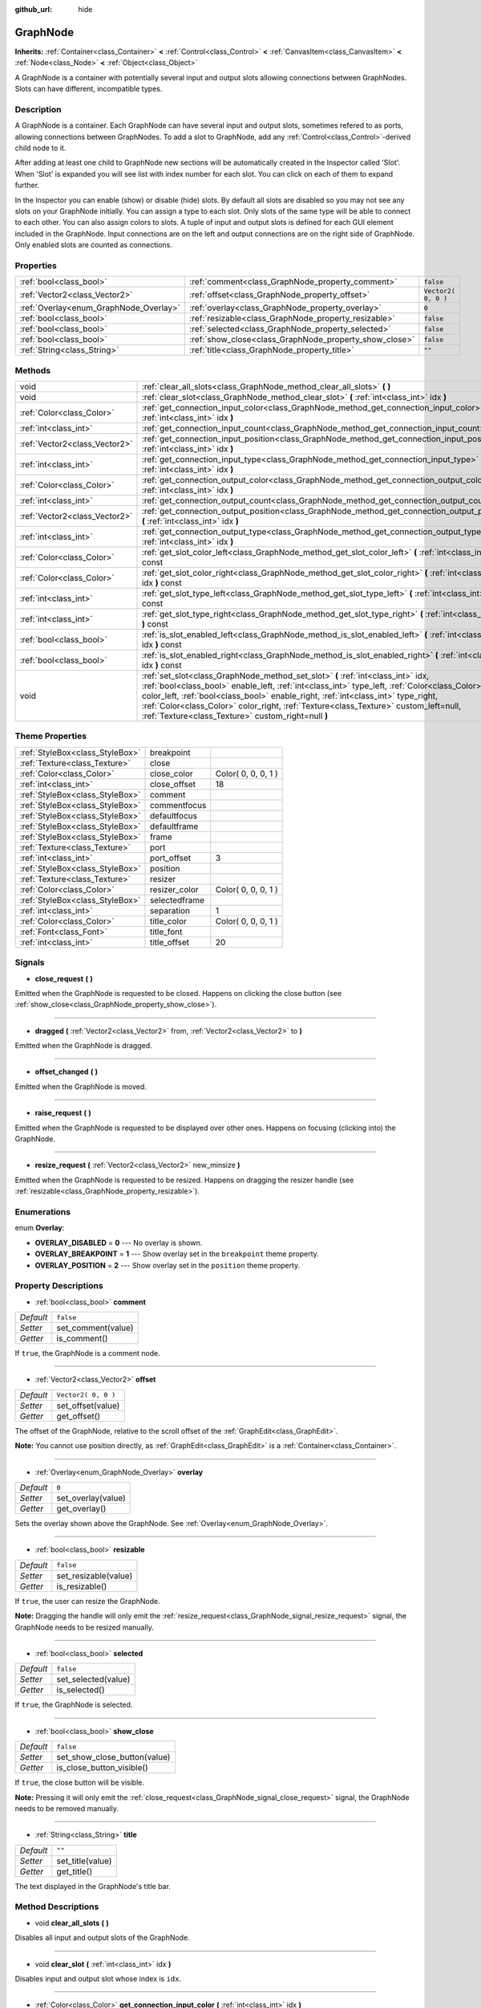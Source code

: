 :github_url: hide

.. Generated automatically by doc/tools/makerst.py in Godot's source tree.
.. DO NOT EDIT THIS FILE, but the GraphNode.xml source instead.
.. The source is found in doc/classes or modules/<name>/doc_classes.

.. _class_GraphNode:

GraphNode
=========

**Inherits:** :ref:`Container<class_Container>` **<** :ref:`Control<class_Control>` **<** :ref:`CanvasItem<class_CanvasItem>` **<** :ref:`Node<class_Node>` **<** :ref:`Object<class_Object>`

A GraphNode is a container with potentially several input and output slots allowing connections between GraphNodes. Slots can have different, incompatible types.

Description
-----------

A GraphNode is a container. Each GraphNode can have several input and output slots, sometimes refered to as ports, allowing connections between GraphNodes. To add a slot to GraphNode, add any :ref:`Control<class_Control>`-derived child node to it.

After adding at least one child to GraphNode new sections will be automatically created in the Inspector called 'Slot'. When 'Slot' is expanded you will see list with index number for each slot. You can click on each of them to expand further.

In the Inspector you can enable (show) or disable (hide) slots. By default all slots are disabled so you may not see any slots on your GraphNode initially. You can assign a type to each slot. Only slots of the same type will be able to connect to each other. You can also assign colors to slots. A tuple of input and output slots is defined for each GUI element included in the GraphNode. Input connections are on the left and output connections are on the right side of GraphNode. Only enabled slots are counted as connections.

Properties
----------

+----------------------------------------+--------------------------------------------------------+---------------------+
| :ref:`bool<class_bool>`                | :ref:`comment<class_GraphNode_property_comment>`       | ``false``           |
+----------------------------------------+--------------------------------------------------------+---------------------+
| :ref:`Vector2<class_Vector2>`          | :ref:`offset<class_GraphNode_property_offset>`         | ``Vector2( 0, 0 )`` |
+----------------------------------------+--------------------------------------------------------+---------------------+
| :ref:`Overlay<enum_GraphNode_Overlay>` | :ref:`overlay<class_GraphNode_property_overlay>`       | ``0``               |
+----------------------------------------+--------------------------------------------------------+---------------------+
| :ref:`bool<class_bool>`                | :ref:`resizable<class_GraphNode_property_resizable>`   | ``false``           |
+----------------------------------------+--------------------------------------------------------+---------------------+
| :ref:`bool<class_bool>`                | :ref:`selected<class_GraphNode_property_selected>`     | ``false``           |
+----------------------------------------+--------------------------------------------------------+---------------------+
| :ref:`bool<class_bool>`                | :ref:`show_close<class_GraphNode_property_show_close>` | ``false``           |
+----------------------------------------+--------------------------------------------------------+---------------------+
| :ref:`String<class_String>`            | :ref:`title<class_GraphNode_property_title>`           | ``""``              |
+----------------------------------------+--------------------------------------------------------+---------------------+

Methods
-------

+-------------------------------+--------------------------------------------------------------------------------------------------------------------------------------------------------------------------------------------------------------------------------------------------------------------------------------------------------------------------------------------------------------------------------------------------------------------+
| void                          | :ref:`clear_all_slots<class_GraphNode_method_clear_all_slots>` **(** **)**                                                                                                                                                                                                                                                                                                                                         |
+-------------------------------+--------------------------------------------------------------------------------------------------------------------------------------------------------------------------------------------------------------------------------------------------------------------------------------------------------------------------------------------------------------------------------------------------------------------+
| void                          | :ref:`clear_slot<class_GraphNode_method_clear_slot>` **(** :ref:`int<class_int>` idx **)**                                                                                                                                                                                                                                                                                                                         |
+-------------------------------+--------------------------------------------------------------------------------------------------------------------------------------------------------------------------------------------------------------------------------------------------------------------------------------------------------------------------------------------------------------------------------------------------------------------+
| :ref:`Color<class_Color>`     | :ref:`get_connection_input_color<class_GraphNode_method_get_connection_input_color>` **(** :ref:`int<class_int>` idx **)**                                                                                                                                                                                                                                                                                         |
+-------------------------------+--------------------------------------------------------------------------------------------------------------------------------------------------------------------------------------------------------------------------------------------------------------------------------------------------------------------------------------------------------------------------------------------------------------------+
| :ref:`int<class_int>`         | :ref:`get_connection_input_count<class_GraphNode_method_get_connection_input_count>` **(** **)**                                                                                                                                                                                                                                                                                                                   |
+-------------------------------+--------------------------------------------------------------------------------------------------------------------------------------------------------------------------------------------------------------------------------------------------------------------------------------------------------------------------------------------------------------------------------------------------------------------+
| :ref:`Vector2<class_Vector2>` | :ref:`get_connection_input_position<class_GraphNode_method_get_connection_input_position>` **(** :ref:`int<class_int>` idx **)**                                                                                                                                                                                                                                                                                   |
+-------------------------------+--------------------------------------------------------------------------------------------------------------------------------------------------------------------------------------------------------------------------------------------------------------------------------------------------------------------------------------------------------------------------------------------------------------------+
| :ref:`int<class_int>`         | :ref:`get_connection_input_type<class_GraphNode_method_get_connection_input_type>` **(** :ref:`int<class_int>` idx **)**                                                                                                                                                                                                                                                                                           |
+-------------------------------+--------------------------------------------------------------------------------------------------------------------------------------------------------------------------------------------------------------------------------------------------------------------------------------------------------------------------------------------------------------------------------------------------------------------+
| :ref:`Color<class_Color>`     | :ref:`get_connection_output_color<class_GraphNode_method_get_connection_output_color>` **(** :ref:`int<class_int>` idx **)**                                                                                                                                                                                                                                                                                       |
+-------------------------------+--------------------------------------------------------------------------------------------------------------------------------------------------------------------------------------------------------------------------------------------------------------------------------------------------------------------------------------------------------------------------------------------------------------------+
| :ref:`int<class_int>`         | :ref:`get_connection_output_count<class_GraphNode_method_get_connection_output_count>` **(** **)**                                                                                                                                                                                                                                                                                                                 |
+-------------------------------+--------------------------------------------------------------------------------------------------------------------------------------------------------------------------------------------------------------------------------------------------------------------------------------------------------------------------------------------------------------------------------------------------------------------+
| :ref:`Vector2<class_Vector2>` | :ref:`get_connection_output_position<class_GraphNode_method_get_connection_output_position>` **(** :ref:`int<class_int>` idx **)**                                                                                                                                                                                                                                                                                 |
+-------------------------------+--------------------------------------------------------------------------------------------------------------------------------------------------------------------------------------------------------------------------------------------------------------------------------------------------------------------------------------------------------------------------------------------------------------------+
| :ref:`int<class_int>`         | :ref:`get_connection_output_type<class_GraphNode_method_get_connection_output_type>` **(** :ref:`int<class_int>` idx **)**                                                                                                                                                                                                                                                                                         |
+-------------------------------+--------------------------------------------------------------------------------------------------------------------------------------------------------------------------------------------------------------------------------------------------------------------------------------------------------------------------------------------------------------------------------------------------------------------+
| :ref:`Color<class_Color>`     | :ref:`get_slot_color_left<class_GraphNode_method_get_slot_color_left>` **(** :ref:`int<class_int>` idx **)** const                                                                                                                                                                                                                                                                                                 |
+-------------------------------+--------------------------------------------------------------------------------------------------------------------------------------------------------------------------------------------------------------------------------------------------------------------------------------------------------------------------------------------------------------------------------------------------------------------+
| :ref:`Color<class_Color>`     | :ref:`get_slot_color_right<class_GraphNode_method_get_slot_color_right>` **(** :ref:`int<class_int>` idx **)** const                                                                                                                                                                                                                                                                                               |
+-------------------------------+--------------------------------------------------------------------------------------------------------------------------------------------------------------------------------------------------------------------------------------------------------------------------------------------------------------------------------------------------------------------------------------------------------------------+
| :ref:`int<class_int>`         | :ref:`get_slot_type_left<class_GraphNode_method_get_slot_type_left>` **(** :ref:`int<class_int>` idx **)** const                                                                                                                                                                                                                                                                                                   |
+-------------------------------+--------------------------------------------------------------------------------------------------------------------------------------------------------------------------------------------------------------------------------------------------------------------------------------------------------------------------------------------------------------------------------------------------------------------+
| :ref:`int<class_int>`         | :ref:`get_slot_type_right<class_GraphNode_method_get_slot_type_right>` **(** :ref:`int<class_int>` idx **)** const                                                                                                                                                                                                                                                                                                 |
+-------------------------------+--------------------------------------------------------------------------------------------------------------------------------------------------------------------------------------------------------------------------------------------------------------------------------------------------------------------------------------------------------------------------------------------------------------------+
| :ref:`bool<class_bool>`       | :ref:`is_slot_enabled_left<class_GraphNode_method_is_slot_enabled_left>` **(** :ref:`int<class_int>` idx **)** const                                                                                                                                                                                                                                                                                               |
+-------------------------------+--------------------------------------------------------------------------------------------------------------------------------------------------------------------------------------------------------------------------------------------------------------------------------------------------------------------------------------------------------------------------------------------------------------------+
| :ref:`bool<class_bool>`       | :ref:`is_slot_enabled_right<class_GraphNode_method_is_slot_enabled_right>` **(** :ref:`int<class_int>` idx **)** const                                                                                                                                                                                                                                                                                             |
+-------------------------------+--------------------------------------------------------------------------------------------------------------------------------------------------------------------------------------------------------------------------------------------------------------------------------------------------------------------------------------------------------------------------------------------------------------------+
| void                          | :ref:`set_slot<class_GraphNode_method_set_slot>` **(** :ref:`int<class_int>` idx, :ref:`bool<class_bool>` enable_left, :ref:`int<class_int>` type_left, :ref:`Color<class_Color>` color_left, :ref:`bool<class_bool>` enable_right, :ref:`int<class_int>` type_right, :ref:`Color<class_Color>` color_right, :ref:`Texture<class_Texture>` custom_left=null, :ref:`Texture<class_Texture>` custom_right=null **)** |
+-------------------------------+--------------------------------------------------------------------------------------------------------------------------------------------------------------------------------------------------------------------------------------------------------------------------------------------------------------------------------------------------------------------------------------------------------------------+

Theme Properties
----------------

+---------------------------------+---------------+---------------------+
| :ref:`StyleBox<class_StyleBox>` | breakpoint    |                     |
+---------------------------------+---------------+---------------------+
| :ref:`Texture<class_Texture>`   | close         |                     |
+---------------------------------+---------------+---------------------+
| :ref:`Color<class_Color>`       | close_color   | Color( 0, 0, 0, 1 ) |
+---------------------------------+---------------+---------------------+
| :ref:`int<class_int>`           | close_offset  | 18                  |
+---------------------------------+---------------+---------------------+
| :ref:`StyleBox<class_StyleBox>` | comment       |                     |
+---------------------------------+---------------+---------------------+
| :ref:`StyleBox<class_StyleBox>` | commentfocus  |                     |
+---------------------------------+---------------+---------------------+
| :ref:`StyleBox<class_StyleBox>` | defaultfocus  |                     |
+---------------------------------+---------------+---------------------+
| :ref:`StyleBox<class_StyleBox>` | defaultframe  |                     |
+---------------------------------+---------------+---------------------+
| :ref:`StyleBox<class_StyleBox>` | frame         |                     |
+---------------------------------+---------------+---------------------+
| :ref:`Texture<class_Texture>`   | port          |                     |
+---------------------------------+---------------+---------------------+
| :ref:`int<class_int>`           | port_offset   | 3                   |
+---------------------------------+---------------+---------------------+
| :ref:`StyleBox<class_StyleBox>` | position      |                     |
+---------------------------------+---------------+---------------------+
| :ref:`Texture<class_Texture>`   | resizer       |                     |
+---------------------------------+---------------+---------------------+
| :ref:`Color<class_Color>`       | resizer_color | Color( 0, 0, 0, 1 ) |
+---------------------------------+---------------+---------------------+
| :ref:`StyleBox<class_StyleBox>` | selectedframe |                     |
+---------------------------------+---------------+---------------------+
| :ref:`int<class_int>`           | separation    | 1                   |
+---------------------------------+---------------+---------------------+
| :ref:`Color<class_Color>`       | title_color   | Color( 0, 0, 0, 1 ) |
+---------------------------------+---------------+---------------------+
| :ref:`Font<class_Font>`         | title_font    |                     |
+---------------------------------+---------------+---------------------+
| :ref:`int<class_int>`           | title_offset  | 20                  |
+---------------------------------+---------------+---------------------+

Signals
-------

.. _class_GraphNode_signal_close_request:

- **close_request** **(** **)**

Emitted when the GraphNode is requested to be closed. Happens on clicking the close button (see :ref:`show_close<class_GraphNode_property_show_close>`).

----

.. _class_GraphNode_signal_dragged:

- **dragged** **(** :ref:`Vector2<class_Vector2>` from, :ref:`Vector2<class_Vector2>` to **)**

Emitted when the GraphNode is dragged.

----

.. _class_GraphNode_signal_offset_changed:

- **offset_changed** **(** **)**

Emitted when the GraphNode is moved.

----

.. _class_GraphNode_signal_raise_request:

- **raise_request** **(** **)**

Emitted when the GraphNode is requested to be displayed over other ones. Happens on focusing (clicking into) the GraphNode.

----

.. _class_GraphNode_signal_resize_request:

- **resize_request** **(** :ref:`Vector2<class_Vector2>` new_minsize **)**

Emitted when the GraphNode is requested to be resized. Happens on dragging the resizer handle (see :ref:`resizable<class_GraphNode_property_resizable>`).

Enumerations
------------

.. _enum_GraphNode_Overlay:

.. _class_GraphNode_constant_OVERLAY_DISABLED:

.. _class_GraphNode_constant_OVERLAY_BREAKPOINT:

.. _class_GraphNode_constant_OVERLAY_POSITION:

enum **Overlay**:

- **OVERLAY_DISABLED** = **0** --- No overlay is shown.

- **OVERLAY_BREAKPOINT** = **1** --- Show overlay set in the ``breakpoint`` theme property.

- **OVERLAY_POSITION** = **2** --- Show overlay set in the ``position`` theme property.

Property Descriptions
---------------------

.. _class_GraphNode_property_comment:

- :ref:`bool<class_bool>` **comment**

+-----------+--------------------+
| *Default* | ``false``          |
+-----------+--------------------+
| *Setter*  | set_comment(value) |
+-----------+--------------------+
| *Getter*  | is_comment()       |
+-----------+--------------------+

If ``true``, the GraphNode is a comment node.

----

.. _class_GraphNode_property_offset:

- :ref:`Vector2<class_Vector2>` **offset**

+-----------+---------------------+
| *Default* | ``Vector2( 0, 0 )`` |
+-----------+---------------------+
| *Setter*  | set_offset(value)   |
+-----------+---------------------+
| *Getter*  | get_offset()        |
+-----------+---------------------+

The offset of the GraphNode, relative to the scroll offset of the :ref:`GraphEdit<class_GraphEdit>`.

**Note:** You cannot use position directly, as :ref:`GraphEdit<class_GraphEdit>` is a :ref:`Container<class_Container>`.

----

.. _class_GraphNode_property_overlay:

- :ref:`Overlay<enum_GraphNode_Overlay>` **overlay**

+-----------+--------------------+
| *Default* | ``0``              |
+-----------+--------------------+
| *Setter*  | set_overlay(value) |
+-----------+--------------------+
| *Getter*  | get_overlay()      |
+-----------+--------------------+

Sets the overlay shown above the GraphNode. See :ref:`Overlay<enum_GraphNode_Overlay>`.

----

.. _class_GraphNode_property_resizable:

- :ref:`bool<class_bool>` **resizable**

+-----------+----------------------+
| *Default* | ``false``            |
+-----------+----------------------+
| *Setter*  | set_resizable(value) |
+-----------+----------------------+
| *Getter*  | is_resizable()       |
+-----------+----------------------+

If ``true``, the user can resize the GraphNode.

**Note:** Dragging the handle will only emit the :ref:`resize_request<class_GraphNode_signal_resize_request>` signal, the GraphNode needs to be resized manually.

----

.. _class_GraphNode_property_selected:

- :ref:`bool<class_bool>` **selected**

+-----------+---------------------+
| *Default* | ``false``           |
+-----------+---------------------+
| *Setter*  | set_selected(value) |
+-----------+---------------------+
| *Getter*  | is_selected()       |
+-----------+---------------------+

If ``true``, the GraphNode is selected.

----

.. _class_GraphNode_property_show_close:

- :ref:`bool<class_bool>` **show_close**

+-----------+------------------------------+
| *Default* | ``false``                    |
+-----------+------------------------------+
| *Setter*  | set_show_close_button(value) |
+-----------+------------------------------+
| *Getter*  | is_close_button_visible()    |
+-----------+------------------------------+

If ``true``, the close button will be visible.

**Note:** Pressing it will only emit the :ref:`close_request<class_GraphNode_signal_close_request>` signal, the GraphNode needs to be removed manually.

----

.. _class_GraphNode_property_title:

- :ref:`String<class_String>` **title**

+-----------+------------------+
| *Default* | ``""``           |
+-----------+------------------+
| *Setter*  | set_title(value) |
+-----------+------------------+
| *Getter*  | get_title()      |
+-----------+------------------+

The text displayed in the GraphNode's title bar.

Method Descriptions
-------------------

.. _class_GraphNode_method_clear_all_slots:

- void **clear_all_slots** **(** **)**

Disables all input and output slots of the GraphNode.

----

.. _class_GraphNode_method_clear_slot:

- void **clear_slot** **(** :ref:`int<class_int>` idx **)**

Disables input and output slot whose index is ``idx``.

----

.. _class_GraphNode_method_get_connection_input_color:

- :ref:`Color<class_Color>` **get_connection_input_color** **(** :ref:`int<class_int>` idx **)**

Returns the color of the input connection ``idx``.

----

.. _class_GraphNode_method_get_connection_input_count:

- :ref:`int<class_int>` **get_connection_input_count** **(** **)**

Returns the number of enabled input slots (connections) to the GraphNode.

----

.. _class_GraphNode_method_get_connection_input_position:

- :ref:`Vector2<class_Vector2>` **get_connection_input_position** **(** :ref:`int<class_int>` idx **)**

Returns the position of the input connection ``idx``.

----

.. _class_GraphNode_method_get_connection_input_type:

- :ref:`int<class_int>` **get_connection_input_type** **(** :ref:`int<class_int>` idx **)**

Returns the type of the input connection ``idx``.

----

.. _class_GraphNode_method_get_connection_output_color:

- :ref:`Color<class_Color>` **get_connection_output_color** **(** :ref:`int<class_int>` idx **)**

Returns the color of the output connection ``idx``.

----

.. _class_GraphNode_method_get_connection_output_count:

- :ref:`int<class_int>` **get_connection_output_count** **(** **)**

Returns the number of enabled output slots (connections) of the GraphNode.

----

.. _class_GraphNode_method_get_connection_output_position:

- :ref:`Vector2<class_Vector2>` **get_connection_output_position** **(** :ref:`int<class_int>` idx **)**

Returns the position of the output connection ``idx``.

----

.. _class_GraphNode_method_get_connection_output_type:

- :ref:`int<class_int>` **get_connection_output_type** **(** :ref:`int<class_int>` idx **)**

Returns the type of the output connection ``idx``.

----

.. _class_GraphNode_method_get_slot_color_left:

- :ref:`Color<class_Color>` **get_slot_color_left** **(** :ref:`int<class_int>` idx **)** const

Returns the color set to ``idx`` left (input) slot.

----

.. _class_GraphNode_method_get_slot_color_right:

- :ref:`Color<class_Color>` **get_slot_color_right** **(** :ref:`int<class_int>` idx **)** const

Returns the color set to ``idx`` right (output) slot.

----

.. _class_GraphNode_method_get_slot_type_left:

- :ref:`int<class_int>` **get_slot_type_left** **(** :ref:`int<class_int>` idx **)** const

Returns the (integer) type of left (input) ``idx`` slot.

----

.. _class_GraphNode_method_get_slot_type_right:

- :ref:`int<class_int>` **get_slot_type_right** **(** :ref:`int<class_int>` idx **)** const

Returns the (integer) type of right (output) ``idx`` slot.

----

.. _class_GraphNode_method_is_slot_enabled_left:

- :ref:`bool<class_bool>` **is_slot_enabled_left** **(** :ref:`int<class_int>` idx **)** const

Returns ``true`` if left (input) slot ``idx`` is enabled, ``false`` otherwise.

----

.. _class_GraphNode_method_is_slot_enabled_right:

- :ref:`bool<class_bool>` **is_slot_enabled_right** **(** :ref:`int<class_int>` idx **)** const

Returns ``true`` if right (output) slot ``idx`` is enabled, ``false`` otherwise.

----

.. _class_GraphNode_method_set_slot:

- void **set_slot** **(** :ref:`int<class_int>` idx, :ref:`bool<class_bool>` enable_left, :ref:`int<class_int>` type_left, :ref:`Color<class_Color>` color_left, :ref:`bool<class_bool>` enable_right, :ref:`int<class_int>` type_right, :ref:`Color<class_Color>` color_right, :ref:`Texture<class_Texture>` custom_left=null, :ref:`Texture<class_Texture>` custom_right=null **)**

Sets properties of the slot with ID ``idx``.

If ``enable_left``/``right``, a port will appear and the slot will be able to be connected from this side.

``type_left``/``right`` is an arbitrary type of the port. Only ports with the same type values can be connected.

``color_left``/``right`` is the tint of the port's icon on this side.

``custom_left``/``right`` is a custom texture for this side's port.

**Note:** This method only sets properties of the slot. To create the slot, add a :ref:`Control<class_Control>`-derived child to the GraphNode.

